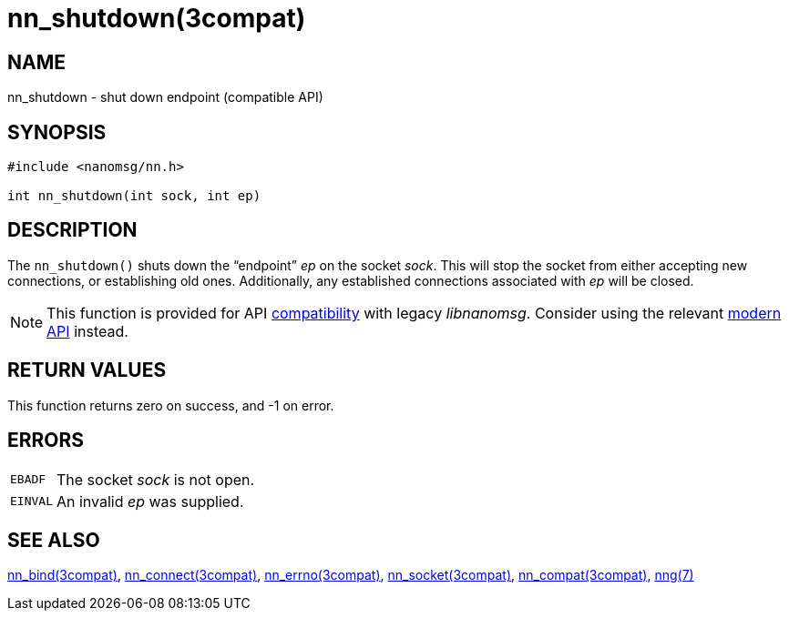 = nn_shutdown(3compat)
//
// Copyright 2018 Staysail Systems, Inc. <info@staysail.tech>
// Copyright 2018 Capitar IT Group BV <info@capitar.com>
//
// This document is supplied under the terms of the MIT License, a
// copy of which should be located in the distribution where this
// file was obtained (LICENSE.txt).  A copy of the license may also be
// found online at https://opensource.org/licenses/MIT.
//

== NAME

nn_shutdown - shut down endpoint (compatible API)

== SYNOPSIS

[source, c]
----
#include <nanomsg/nn.h>

int nn_shutdown(int sock, int ep)
----

== DESCRIPTION

The `nn_shutdown()` shuts down the "`endpoint`"  _ep_ on the socket _sock_.
This will stop the socket from either accepting new connections, or establishing
old ones.
Additionally, any established connections associated with _ep_ will be
closed.

NOTE: This function is provided for API
xref:nng_compat.3compat.adoc[compatibility] with legacy _libnanomsg_.
Consider using the relevant xref:libnng.3.adoc[modern API] instead.

== RETURN VALUES

This function returns zero on success, and -1 on error.

== ERRORS

[horizontal]
`EBADF`:: The socket _sock_ is not open.
`EINVAL`:: An invalid _ep_ was supplied.

== SEE ALSO

[.text-left]
xref:nn_bind.3compat.adoc[nn_bind(3compat)],
xref:nn_connect.3compat.adoc[nn_connect(3compat)],
xref:nn_errno.3compat.adoc[nn_errno(3compat)],
xref:nn_socket.3compat.adoc[nn_socket(3compat)],
xref:nng_compat.3compat.adoc[nn_compat(3compat)],
xref:nng.7.adoc[nng(7)]
